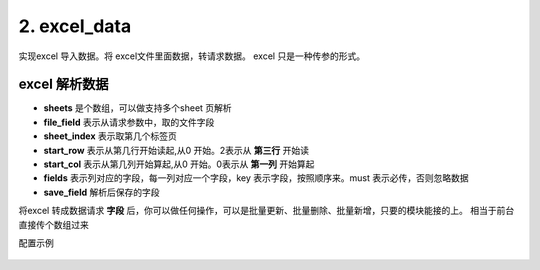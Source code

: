 2. excel_data
=========================================
实现excel 导入数据。将 excel文件里面数据，转请求数据。
excel 只是一种传参的形式。


excel 解析数据
>>>>>>>>>>>>>>>>>>>>>>>>>>>>>>>>>>>>>>


* **sheets** 是个数组，可以做支持多个sheet 页解析
* **file_field**   表示从请求参数中，取的文件字段
* **sheet_index**  表示取第几个标签页
* **start_row**    表示从第几行开始读起,从0 开始。2表示从 **第三行** 开始读
* **start_col**    表示从第几列开始算起,从0 开始。0表示从 **第一列** 开始算起
* **fields**       表示列对应的字段，每一列对应一个字段，key 表示字段，按照顺序来。must 表示必传，否则忽略数据
* **save_field**   解析后保存的字段

将excel 转成数据请求 **字段** 后，你可以做任何操作，可以是批量更新、批量删除、批量新增，只要的模块能接的上。
相当于前台直接传个数组过来


配置示例

    .. code-block:: yaml
     :caption: jira 批量导入



          # excel 解析 实现类
          - key: excel_data
            path: collect.service_imp.request_handlers.handlers.excelData
            class_name: excelData
            method: handler
          # 配置示例
          handler_params:
           - key: excel_data
             file_field: file
             sheets:
               - key: page1
                 name: "第一页"
                 sheet_index: 0
                 start_row: 2
                 start_col: 0
                 fields:
                   - key: summary
                     name: 标题
                     must: true
                   - key: description
                     name: 描述
                   - key: beans
                     name: 云豆
                   - key: componentName
                     name: 模块
                   - key: issueType
                     name: 问题类型
                   - key: duedate
                     name: 到期日
                   - key: reporter
                     name: 报告人
                   - key: assignee
                     name: 经办人
                   - key: projectKey
                     name: 空间
                     must: true
                   - key: priority
                     name: 优先级
                   - key: label
                     name: 标签
                   - key: hasScript
                     name: 是否包含脚本
                   - key: fixVersion
                     name: 修复版本
                 save_field: 'issueList'

